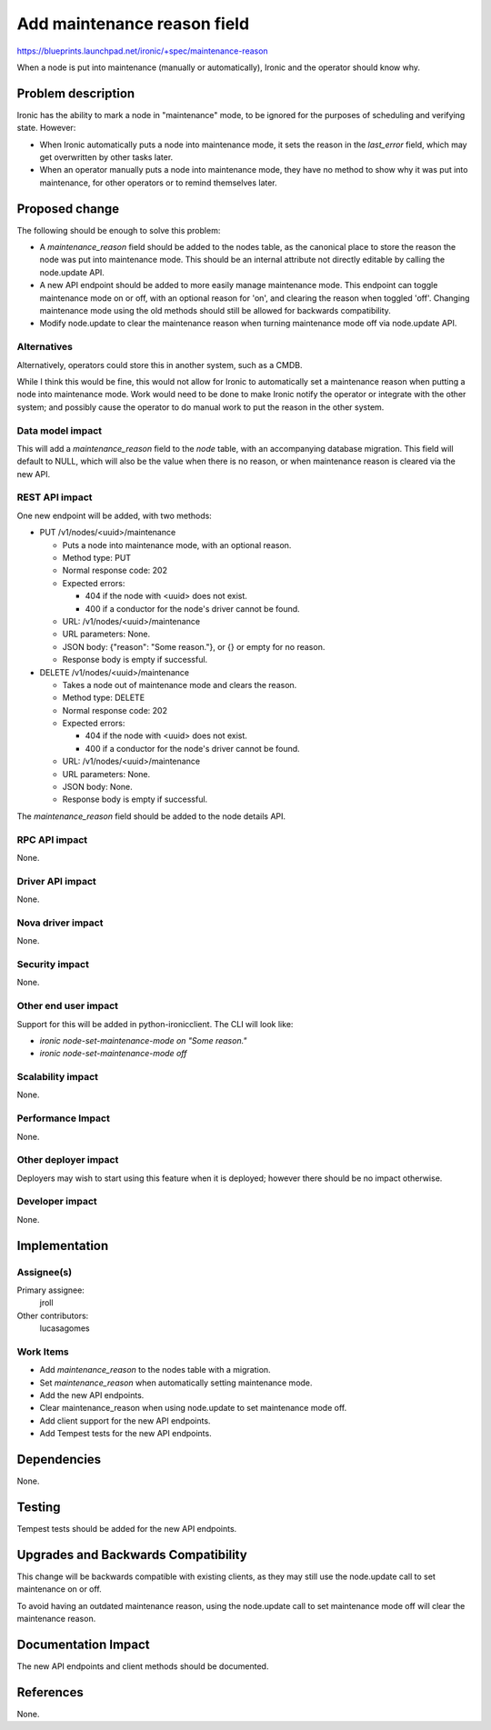 ..
 This work is licensed under a Creative Commons Attribution 3.0 Unported
 License.

 http://creativecommons.org/licenses/by/3.0/legalcode

============================
Add maintenance reason field
============================

https://blueprints.launchpad.net/ironic/+spec/maintenance-reason

When a node is put into maintenance (manually or automatically), Ironic
and the operator should know why.


Problem description
===================

Ironic has the ability to mark a node in "maintenance" mode, to be ignored
for the purposes of scheduling and verifying state. However:

* When Ironic automatically puts a node into maintenance mode, it sets the
  reason in the `last_error` field, which may get overwritten by other
  tasks later.

* When an operator manually puts a node into maintenance mode, they have no
  method to show why it was put into maintenance, for other operators or to
  remind themselves later.


Proposed change
===============

The following should be enough to solve this problem:

* A `maintenance_reason` field should be added to the nodes table, as the
  canonical place to store the reason the node was put into maintenance mode.
  This should be an internal attribute not directly editable by calling
  the node.update API.

* A new API endpoint should be added to more easily manage maintenance mode.
  This endpoint can toggle maintenance mode on or off, with an optional
  reason for 'on', and clearing the reason when toggled 'off'. Changing
  maintenance mode using the old methods should still be allowed for
  backwards compatibility.

* Modify node.update to clear the maintenance reason when turning
  maintenance mode off via node.update API.

Alternatives
------------

Alternatively, operators could store this in another system, such as a CMDB.

While I think this would be fine, this would not allow for Ironic to
automatically set a maintenance reason when putting a node into maintenance
mode. Work would need to be done to make Ironic notify the operator or
integrate with the other system; and possibly cause the operator to do manual
work to put the reason in the other system.

Data model impact
-----------------

This will add a `maintenance_reason` field to the `node` table, with an
accompanying database migration. This field will default to NULL, which will
also be the value when there is no reason, or when maintenance reason is
cleared via the new API.

REST API impact
---------------

One new endpoint will be added, with two methods:

* PUT /v1/nodes/<uuid>/maintenance

  * Puts a node into maintenance mode, with an optional reason.

  * Method type: PUT

  * Normal response code: 202

  * Expected errors:

    * 404 if the node with <uuid> does not exist.

    * 400 if a conductor for the node's driver cannot be found.

  * URL: /v1/nodes/<uuid>/maintenance

  * URL parameters: None.

  * JSON body: {"reason": "Some reason."}, or {} or empty for no reason.

  * Response body is empty if successful.

* DELETE /v1/nodes/<uuid>/maintenance

  * Takes a node out of maintenance mode and clears the reason.

  * Method type: DELETE

  * Normal response code: 202

  * Expected errors:

    * 404 if the node with <uuid> does not exist.

    * 400 if a conductor for the node's driver cannot be found.

  * URL: /v1/nodes/<uuid>/maintenance

  * URL parameters: None.

  * JSON body: None.

  * Response body is empty if successful.

The `maintenance_reason` field should be added to the node details API.

RPC API impact
--------------

None.

Driver API impact
-----------------

None.

Nova driver impact
------------------

None.

Security impact
---------------

None.

Other end user impact
---------------------

Support for this will be added in python-ironicclient. The CLI will look like:

* `ironic node-set-maintenance-mode on "Some reason."`

* `ironic node-set-maintenance-mode off`

Scalability impact
------------------

None.

Performance Impact
------------------

None.

Other deployer impact
---------------------

Deployers may wish to start using this feature when it is deployed; however
there should be no impact otherwise.

Developer impact
----------------

None.


Implementation
==============

Assignee(s)
-----------

Primary assignee:
  jroll

Other contributors:
  lucasagomes

Work Items
----------

* Add `maintenance_reason` to the nodes table with a migration.

* Set `maintenance_reason` when automatically setting maintenance mode.

* Add the new API endpoints.

* Clear maintenance_reason when using node.update to set maintenance mode off.

* Add client support for the new API endpoints.

* Add Tempest tests for the new API endpoints.


Dependencies
============

None.


Testing
=======

Tempest tests should be added for the new API endpoints.


Upgrades and Backwards Compatibility
====================================

This change will be backwards compatible with existing clients, as they may
still use the node.update call to set maintenance on or off.

To avoid having an outdated maintenance reason, using the node.update call
to set maintenance mode off will clear the maintenance reason.


Documentation Impact
====================

The new API endpoints and client methods should be documented.


References
==========

None.
